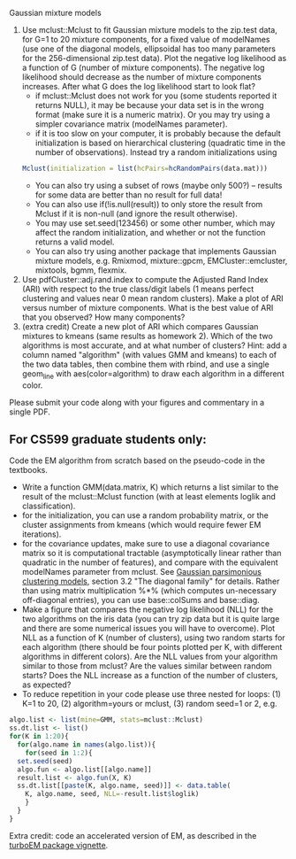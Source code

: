 Gaussian mixture models

1. Use mclust::Mclust to fit Gaussian mixture models to the zip.test
   data, for G=1 to 20 mixture components, for a fixed value of
   modelNames (use one of the diagonal models, ellipsoidal has too
   many parameters for the 256-dimensional zip.test data). Plot the
   negative log likelihood as a function of G (number of mixture
   components). The negative log likelihood should decrease as the
   number of mixture components increases. After what G does the log
   likelihood start to look flat?
   - if mclust::Mclust does not work for you (some students reported
     it returns NULL), it may be because your data set is in the wrong
     format (make sure it is a numeric matrix). Or you may try using a
     simpler covariance matrix (modelNames parameter).
   - if it is too slow on your computer, it is probably because the
     default initialization is based on hierarchical clustering
     (quadratic time in the number of observations). Instead try a
     random initializations using 
  #+BEGIN_SRC R
  Mclust(initialization = list(hcPairs=hcRandomPairs(data.mat))) 
  #+END_SRC
   - You can also try using a subset of rows (maybe only 500?) --
     results for some data are better than no result for full data!
   - You can also use if(!is.null(result)) to only store the result from Mclust if it is non-null (and ignore the result otherwise).
   - You may use set.seed(123456) or some other number, which may affect the random initialization, and whether or not the function returns a valid model.
   - You can also try using another package that implements Gaussian
     mixture models, e.g. Rmixmod, mixture::gpcm,
     EMCluster::emcluster, mixtools, bgmm, flexmix.
2. Use pdfCluster::adj.rand.index to compute the Adjusted Rand Index
   (ARI) with respect to the true class/digit labels (1 means perfect
   clustering and values near 0 mean random clusters). Make a plot of
   ARI versus number of mixture components. What is the best value of
   ARI that you observed? How many components?
3. (extra credit) Create a new plot of ARI which compares Gaussian
   mixtures to kmeans (same results as homework 2). Which of the two
   algorithms is most accurate, and at what number of clusters? Hint:
   add a column named "algorithm" (with values GMM and kmeans) to each
   of the two data tables, then combine them with rbind, and use a
   single geom_line with aes(color=algorithm) to draw each algorithm
   in a different color.

Please submit your code along with your figures and commentary in a
single PDF.

** For CS599 graduate students only:

Code the EM algorithm from scratch based on the pseudo-code in the
textbooks. 
- Write a function GMM(data.matrix, K) which returns a list similar to
  the result of the mclust::Mclust function (with at least elements
  loglik and classification).
- for the initialization, you can use a random probability matrix, or
  the cluster assignments from kmeans (which would require fewer EM
  iterations).
- for the covariance updates, make sure to use a diagonal covariance
  matrix so it is computational tractable (asymptotically linear
  rather than quadratic in the number of features), and compare with
  the equivalent modelNames parameter from mclust. See
  [[https://hal.inria.fr/inria-00074643][Gaussian parsimonious
  clustering models]], section 3.2 "The diagonal family" for
  details. Rather than using matrix multiplication %*% (which computes
  un-necessary off-diagonal entries), you can use base::colSums and
  base::diag.
- Make a figure that compares the negative log likelihood (NLL) for
  the two algorithms on the iris data (you can try zip data but it is
  quite large and there are some numerical issues you will have to
  overcome). Plot NLL as a function of K (number of clusters), using
  two random starts for each algorithm (there should be four points
  plotted per K, with different algorithms in different colors). Are
  the NLL values from your algorithm similar to those from mclust? Are
  the values similar between random starts? Does the NLL increase as a
  function of the number of clusters, as expected?
- To reduce repetition in your code please use three nested
  for loops: (1) K=1 to 20, (2) algorithm=yours or mclust, (3) random
  seed=1 or 2, e.g.

#+BEGIN_SRC R
  algo.list <- list(mine=GMM, stats=mclust::Mclust)
  ss.dt.list <- list()
  for(K in 1:20){
    for(algo.name in names(algo.list)){
      for(seed in 1:2){
	set.seed(seed)
	algo.fun <- algo.list[[algo.name]]
	result.list <- algo.fun(X, K)
	ss.dt.list[[paste(K, algo.name, seed)]] <- data.table(
	  K, algo.name, seed, NLL=-result.list$loglik)
      }
    }
  }
#+END_SRC

Extra credit: code an accelerated version of EM, as described in the
[[https://cloud.r-project.org/web/packages/turboEM/vignettes/turboEM.pdf][turboEM package vignette]].

